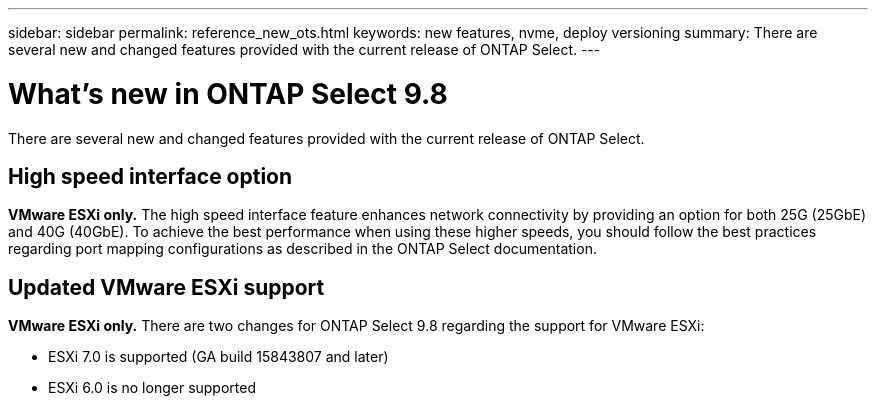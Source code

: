 ---
sidebar: sidebar
permalink: reference_new_ots.html
keywords: new features, nvme, deploy versioning
summary: There are several new and changed features provided with the current release of ONTAP Select.
---

= What's new in ONTAP Select 9.8
:hardbreaks:
:nofooter:
:icons: font
:linkattrs:
:imagesdir: ./media/

[.lead]
There are several new and changed features provided with the current release of ONTAP Select.

== High speed interface option

*VMware ESXi only.* The high speed interface feature enhances network connectivity by providing an option for both 25G (25GbE) and 40G (40GbE). To achieve the best performance when using these higher speeds, you should follow the best practices regarding port mapping configurations as described in the ONTAP Select documentation.

== Updated VMware ESXi support

*VMware ESXi only.* There are two changes for ONTAP Select 9.8 regarding the support for VMware ESXi:

* ESXi 7.0 is supported (GA build 15843807 and later)
* ESXi 6.0 is no longer supported
